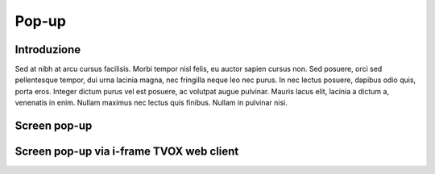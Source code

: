 =======
Pop-up
=======

Introduzione
============

Sed at nibh at arcu cursus facilisis. Morbi tempor nisl felis, eu auctor sapien cursus non. Sed posuere, orci sed pellentesque tempor, dui urna lacinia magna, nec fringilla neque leo nec purus. In nec lectus posuere, dapibus odio quis, porta eros. Integer dictum purus vel est posuere, ac volutpat augue pulvinar. Mauris lacus elit, lacinia a dictum a, venenatis in enim. Nullam maximus nec lectus quis finibus. Nullam in pulvinar nisi.

Screen pop-up
=============

Screen pop-up via i-frame TVOX web client
=========================================
